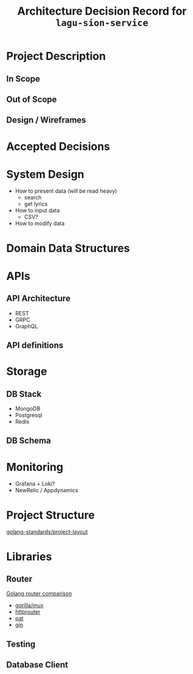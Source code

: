 #+title: Architecture Decision Record for =lagu-sion-service=

* Project Description

** In Scope

** Out of Scope

** Design / Wireframes

* Accepted Decisions

* System Design
- How to present data (will be read heavy)
  - search
  - get lyrics
- How to input data
  - CSV?
- How to modify data

* Domain Data Structures

* APIs

** API Architecture
- REST
- GRPC
- GraphQL

** API definitions

* Storage

** DB Stack
- MongoDB
- Postgresql
- Redis

** DB Schema

* Monitoring
- Grafana + Loki?
- NewRelic / Appdynamics

* Project Structure
[[https://github.com/golang-standards/project-layout][golang-standards/project-layout]]

* Libraries

** Router
[[https://www.nicolasmerouze.com/guide-routers-golang][Golang router comparison]]

- [[http://www.gorillatoolkit.org/pkg/mux][gorilla/mux]]
- [[https://github.com/julienschmidt/httprouter][httprouter]]
- [[https://github.com/bmizerany/pat][pat]]
- [[https://github.com/gin-gonic/gin][gin]]

** Testing

** Database Client
